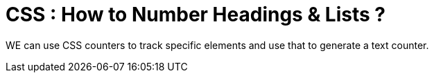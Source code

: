 = CSS : How to Number Headings & Lists ?

WE can use CSS counters to track specific elements and use that to generate a text counter.
